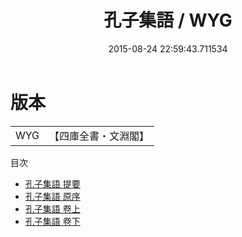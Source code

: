 #+TITLE: 孔子集語 / WYG
#+DATE: 2015-08-24 22:59:43.711534
* 版本
 |       WYG|【四庫全書・文淵閣】|
目次
 - [[file:KR3a0069_000.txt::000-1a][孔子集語 提要]]
 - [[file:KR3a0069_000.txt::000-3a][孔子集語 原序]]
 - [[file:KR3a0069_001.txt::001-1a][孔子集語 卷上]]
 - [[file:KR3a0069_002.txt::002-1a][孔子集語 卷下]]

